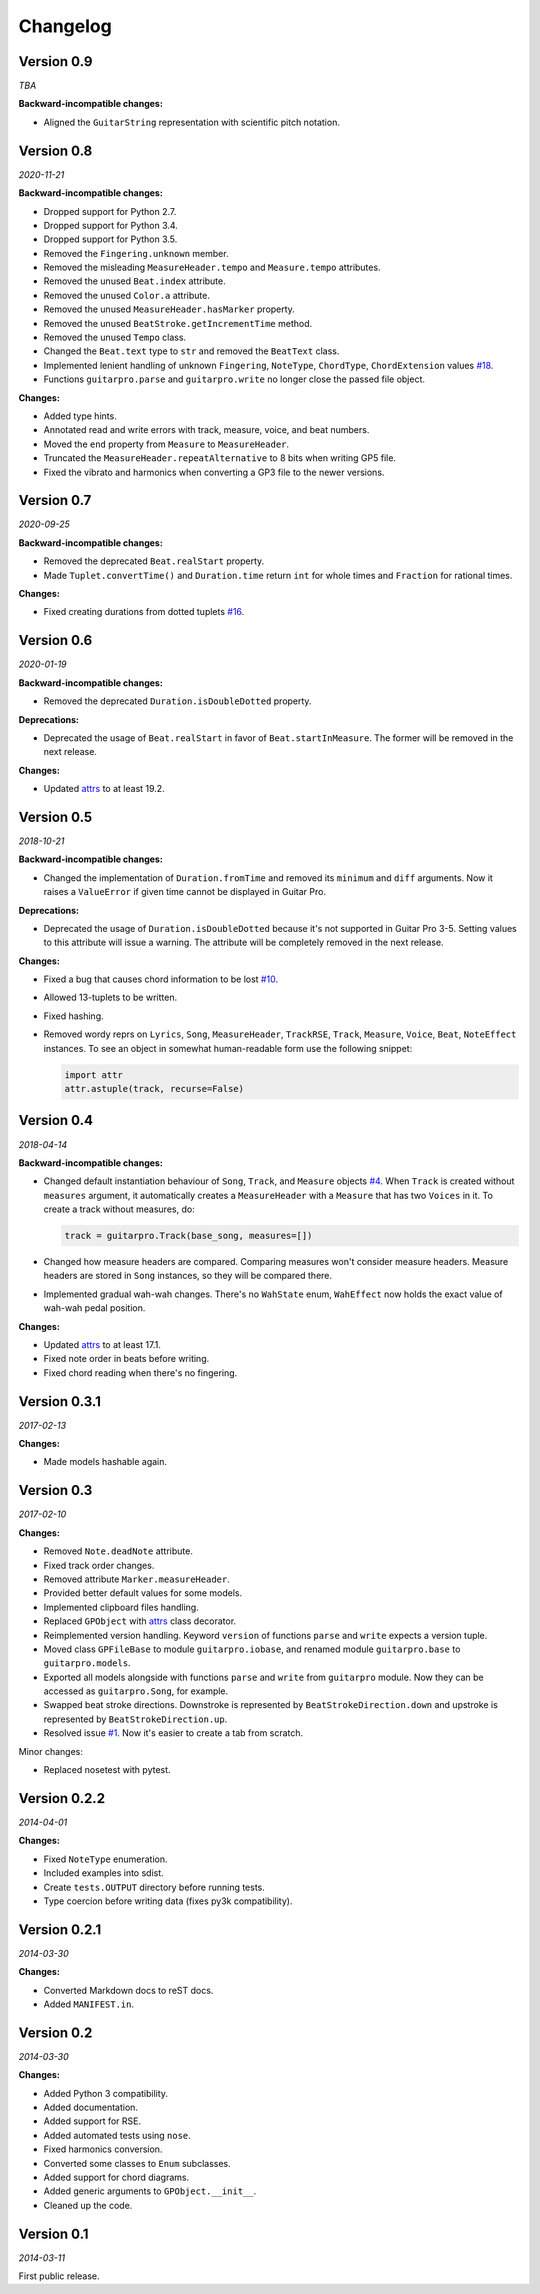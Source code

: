 Changelog
=========

Version 0.9
-----------

*TBA*

**Backward-incompatible changes:**

- Aligned the ``GuitarString`` representation with scientific pitch notation.


Version 0.8
-----------

*2020-11-21*

**Backward-incompatible changes:**

- Dropped support for Python 2.7.
- Dropped support for Python 3.4.
- Dropped support for Python 3.5.
- Removed the ``Fingering.unknown`` member.
- Removed the misleading ``MeasureHeader.tempo`` and ``Measure.tempo`` attributes.
- Removed the unused ``Beat.index`` attribute.
- Removed the unused ``Color.a`` attribute.
- Removed the unused ``MeasureHeader.hasMarker`` property.
- Removed the unused ``BeatStroke.getIncrementTime`` method.
- Removed the unused ``Tempo`` class.
- Changed the ``Beat.text`` type to ``str`` and removed the ``BeatText`` class.
- Implemented lenient handling of unknown ``Fingering``, ``NoteType``, ``ChordType``, ``ChordExtension`` values
  `#18 <https://github.com/Perlence/PyGuitarPro/issues/18>`_.
- Functions ``guitarpro.parse`` and ``guitarpro.write`` no longer close the passed file object.

**Changes:**

- Added type hints.
- Annotated read and write errors with track, measure, voice, and beat numbers.
- Moved the ``end`` property from ``Measure`` to ``MeasureHeader``.
- Truncated the ``MeasureHeader.repeatAlternative`` to 8 bits when writing GP5 file.
- Fixed the vibrato and harmonics when converting a GP3 file to the newer versions.


Version 0.7
-----------

*2020-09-25*

**Backward-incompatible changes:**

- Removed the deprecated ``Beat.realStart`` property.
- Made ``Tuplet.convertTime()`` and ``Duration.time`` return ``int`` for whole times and ``Fraction`` for rational
  times.

**Changes:**

- Fixed creating durations from dotted tuplets `#16 <https://github.com/Perlence/PyGuitarPro/issues/16>`_.


Version 0.6
-----------

*2020-01-19*

**Backward-incompatible changes:**

- Removed the deprecated ``Duration.isDoubleDotted`` property.

**Deprecations:**

- Deprecated the usage of ``Beat.realStart`` in favor of ``Beat.startInMeasure``. The former will be removed in the next
  release.

**Changes:**

- Updated `attrs <https://attrs.readthedocs.io>`_ to at least 19.2.


Version 0.5
-----------

*2018-10-21*

**Backward-incompatible changes:**

- Changed the implementation of ``Duration.fromTime`` and removed its ``minimum`` and ``diff`` arguments. Now it raises
  a ``ValueError`` if given time cannot be displayed in Guitar Pro.

**Deprecations:**

- Deprecated the usage of ``Duration.isDoubleDotted`` because it's not supported in Guitar Pro 3-5. Setting values
  to this attribute will issue a warning. The attribute will be completely removed in the next release.

**Changes:**

- Fixed a bug that causes chord information to be lost `#10 <https://github.com/Perlence/PyGuitarPro/pull/10>`_.
- Allowed 13-tuplets to be written.
- Fixed hashing.
- Removed wordy reprs on ``Lyrics``, ``Song``, ``MeasureHeader``, ``TrackRSE``, ``Track``, ``Measure``, ``Voice``,
  ``Beat``, ``NoteEffect`` instances. To see an object in somewhat human-readable form use the following snippet:

  .. code-block:: python

      import attr
      attr.astuple(track, recurse=False)

Version 0.4
-----------

*2018-04-14*

**Backward-incompatible changes:**

- Changed default instantiation behaviour of ``Song``, ``Track``, and ``Measure`` objects `#4
  <https://github.com/Perlence/PyGuitarPro/issues/4>`_. When ``Track`` is created without ``measures`` argument, it
  automatically creates a ``MeasureHeader`` with a ``Measure`` that has two ``Voices`` in it. To create a track without
  measures, do:

  .. code-block:: python

      track = guitarpro.Track(base_song, measures=[])

- Changed how measure headers are compared. Comparing measures won't consider measure headers. Measure headers are
  stored in ``Song`` instances, so they will be compared there.

- Implemented gradual wah-wah changes. There's no ``WahState`` enum, ``WahEffect`` now holds the exact value of wah-wah
  pedal position.

**Changes:**

- Updated `attrs <https://attrs.readthedocs.io>`_ to at least 17.1.
- Fixed note order in beats before writing.
- Fixed chord reading when there's no fingering.


Version 0.3.1
-------------

*2017-02-13*

**Changes:**

- Made models hashable again.


Version 0.3
-----------

*2017-02-10*

**Changes:**

- Removed ``Note.deadNote`` attribute.
- Fixed track order changes.
- Removed attribute ``Marker.measureHeader``.
- Provided better default values for some models.
- Implemented clipboard files handling.
- Replaced ``GPObject`` with `attrs <https://attrs.readthedocs.io>`_ class decorator.
- Reimplemented version handling. Keyword ``version`` of functions ``parse`` and ``write`` expects a version tuple.
- Moved class ``GPFileBase`` to module ``guitarpro.iobase``, and renamed module ``guitarpro.base`` to
  ``guitarpro.models``.
- Exported all models alongside with functions ``parse`` and ``write`` from ``guitarpro`` module.
  Now they can be accessed as ``guitarpro.Song``, for example.
- Swapped beat stroke directions. Downstroke is represented by ``BeatStrokeDirection.down`` and upstroke is represented
  by ``BeatStrokeDirection.up``.
- Resolved issue `#1 <https://github.com/Perlence/PyGuitarPro/issues/1>`_. Now it's easier to create a tab from scratch.

Minor changes:

- Replaced nosetest with pytest.


Version 0.2.2
-------------

*2014-04-01*

**Changes:**

- Fixed ``NoteType`` enumeration.
- Included examples into sdist.
- Create ``tests.OUTPUT`` directory before running tests.
- Type coercion before writing data (fixes py3k compatibility).


Version 0.2.1
-------------

*2014-03-30*

**Changes:**

- Converted Markdown docs to reST docs.
- Added ``MANIFEST.in``.


Version 0.2
-----------

*2014-03-30*

**Changes:**

- Added Python 3 compatibility.
- Added documentation.
- Added support for RSE.
- Added automated tests using ``nose``.
- Fixed harmonics conversion.
- Converted some classes to ``Enum`` subclasses.
- Added support for chord diagrams.
- Added generic arguments to ``GPObject.__init__``.
- Cleaned up the code.


Version 0.1
-----------

*2014-03-11*

First public release.

.. vim: tw=120 cc=121

